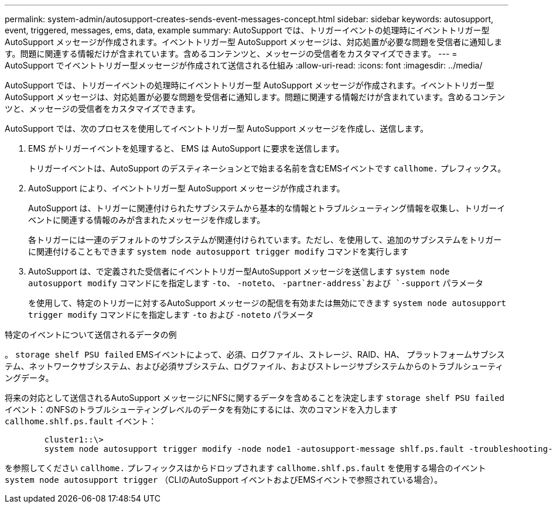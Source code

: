 ---
permalink: system-admin/autosupport-creates-sends-event-messages-concept.html 
sidebar: sidebar 
keywords: autosupport, event, triggered, messages, ems, data, example 
summary: AutoSupport では、トリガーイベントの処理時にイベントトリガー型 AutoSupport メッセージが作成されます。イベントトリガー型 AutoSupport メッセージは、対応処置が必要な問題を受信者に通知します。問題に関連する情報だけが含まれています。含めるコンテンツと、メッセージの受信者をカスタマイズできます。 
---
= AutoSupport でイベントトリガー型メッセージが作成されて送信される仕組み
:allow-uri-read: 
:icons: font
:imagesdir: ../media/


[role="lead"]
AutoSupport では、トリガーイベントの処理時にイベントトリガー型 AutoSupport メッセージが作成されます。イベントトリガー型 AutoSupport メッセージは、対応処置が必要な問題を受信者に通知します。問題に関連する情報だけが含まれています。含めるコンテンツと、メッセージの受信者をカスタマイズできます。

AutoSupport では、次のプロセスを使用してイベントトリガー型 AutoSupport メッセージを作成し、送信します。

. EMS がトリガーイベントを処理すると、 EMS は AutoSupport に要求を送信します。
+
トリガーイベントは、AutoSupport のデスティネーションとで始まる名前を含むEMSイベントです `callhome.` プレフィックス。

. AutoSupport により、イベントトリガー型 AutoSupport メッセージが作成されます。
+
AutoSupport は、トリガーに関連付けられたサブシステムから基本的な情報とトラブルシューティング情報を収集し、トリガーイベントに関連する情報のみが含まれたメッセージを作成します。

+
各トリガーには一連のデフォルトのサブシステムが関連付けられています。ただし、を使用して、追加のサブシステムをトリガーに関連付けることもできます `system node autosupport trigger modify` コマンドを実行します

. AutoSupport は、で定義された受信者にイベントトリガー型AutoSupport メッセージを送信します `system node autosupport modify` コマンドにを指定します `-to`、 `-noteto`、 `-partner-address`および `-support` パラメータ
+
を使用して、特定のトリガーに対するAutoSupport メッセージの配信を有効または無効にできます `system node autosupport trigger modify` コマンドにを指定します `-to` および `-noteto` パラメータ



.特定のイベントについて送信されるデータの例
。 `storage shelf PSU failed` EMSイベントによって、必須、ログファイル、ストレージ、RAID、HA、 プラットフォームサブシステム、ネットワークサブシステム、および必須サブシステム、ログファイル、およびストレージサブシステムからのトラブルシューティングデータ。

将来の対応として送信されるAutoSupport メッセージにNFSに関するデータを含めることを決定します `storage shelf PSU failed` イベント：のNFSのトラブルシューティングレベルのデータを有効にするには、次のコマンドを入力します `callhome.shlf.ps.fault` イベント：

[listing]
----

        cluster1::\>
        system node autosupport trigger modify -node node1 -autosupport-message shlf.ps.fault -troubleshooting-additional nfs
----
を参照してください `callhome.` プレフィックスはからドロップされます `callhome.shlf.ps.fault` を使用する場合のイベント `system node autosupport trigger` （CLIのAutoSupport イベントおよびEMSイベントで参照されている場合）。
